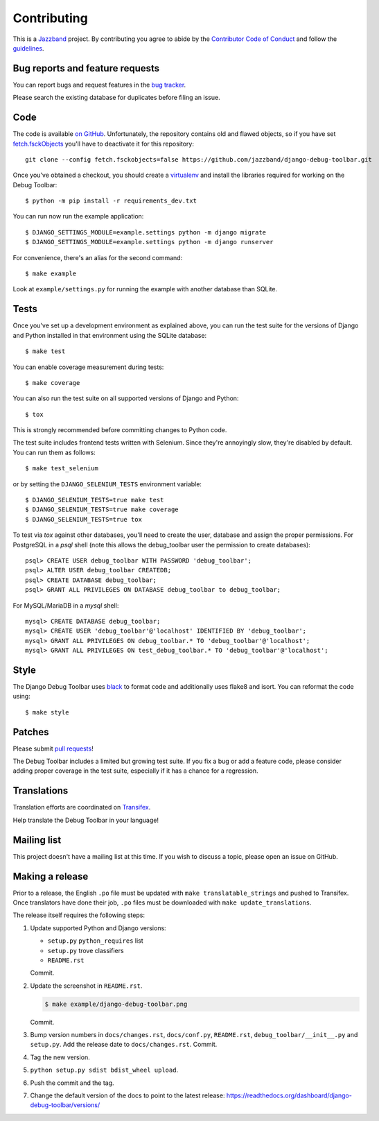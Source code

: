 Contributing
============

.. image:: https://jazzband.co/static/img/jazzband.svg
   :target: https://jazzband.co/
   :alt: Jazzband

This is a `Jazzband <https://jazzband.co>`_ project. By contributing you agree
to abide by the `Contributor Code of Conduct <https://jazzband.co/about/conduct>`_
and follow the `guidelines <https://jazzband.co/about/guidelines>`_.

Bug reports and feature requests
--------------------------------

You can report bugs and request features in the `bug tracker
<https://github.com/jazzband/django-debug-toolbar/issues>`_.

Please search the existing database for duplicates before filing an issue.

Code
----

The code is available `on GitHub
<https://github.com/jazzband/django-debug-toolbar>`_. Unfortunately, the
repository contains old and flawed objects, so if you have set
`fetch.fsckObjects
<https://github.com/git/git/blob/0afbf6caa5b16dcfa3074982e5b48e27d452dbbb/Documentation/config.txt#L1381>`_
you'll have to deactivate it for this repository::

    git clone --config fetch.fsckobjects=false https://github.com/jazzband/django-debug-toolbar.git

Once you've obtained a checkout, you should create a virtualenv_ and install
the libraries required for working on the Debug Toolbar::

    $ python -m pip install -r requirements_dev.txt

.. _virtualenv: https://virtualenv.pypa.io/

You can run now run the example application::

    $ DJANGO_SETTINGS_MODULE=example.settings python -m django migrate
    $ DJANGO_SETTINGS_MODULE=example.settings python -m django runserver

For convenience, there's an alias for the second command::

    $ make example

Look at ``example/settings.py`` for running the example with another database
than SQLite.

Tests
-----

Once you've set up a development environment as explained above, you can run
the test suite for the versions of Django and Python installed in that
environment using the SQLite database::

    $ make test

You can enable coverage measurement during tests::

    $ make coverage

You can also run the test suite on all supported versions of Django and
Python::

    $ tox

This is strongly recommended before committing changes to Python code.

The test suite includes frontend tests written with Selenium. Since they're
annoyingly slow, they're disabled by default. You can run them as follows::

    $ make test_selenium

or by setting the ``DJANGO_SELENIUM_TESTS`` environment variable::

    $ DJANGO_SELENIUM_TESTS=true make test
    $ DJANGO_SELENIUM_TESTS=true make coverage
    $ DJANGO_SELENIUM_TESTS=true tox

To test via `tox` against other databases, you'll need to create the user,
database and assign the proper permissions. For PostgreSQL in a `psql`
shell (note this allows the debug_toolbar user the permission to create
databases)::

    psql> CREATE USER debug_toolbar WITH PASSWORD 'debug_toolbar';
    psql> ALTER USER debug_toolbar CREATEDB;
    psql> CREATE DATABASE debug_toolbar;
    psql> GRANT ALL PRIVILEGES ON DATABASE debug_toolbar to debug_toolbar;

For MySQL/MariaDB in a `mysql` shell::

    mysql> CREATE DATABASE debug_toolbar;
    mysql> CREATE USER 'debug_toolbar'@'localhost' IDENTIFIED BY 'debug_toolbar';
    mysql> GRANT ALL PRIVILEGES ON debug_toolbar.* TO 'debug_toolbar'@'localhost';
    mysql> GRANT ALL PRIVILEGES ON test_debug_toolbar.* TO 'debug_toolbar'@'localhost';


Style
-----

The Django Debug Toolbar uses `black <https://github.com/psf/black>`__ to
format code and additionally uses flake8 and isort. You can reformat the code
using::

    $ make style

Patches
-------

Please submit `pull requests
<https://github.com/jazzband/django-debug-toolbar/pulls>`_!

The Debug Toolbar includes a limited but growing test suite. If you fix a bug
or add a feature code, please consider adding proper coverage in the test
suite, especially if it has a chance for a regression.

Translations
------------

Translation efforts are coordinated on `Transifex
<https://www.transifex.net/projects/p/django-debug-toolbar/>`_.

Help translate the Debug Toolbar in your language!

Mailing list
------------

This project doesn't have a mailing list at this time. If you wish to discuss
a topic, please open an issue on GitHub.

Making a release
----------------

Prior to a release, the English ``.po`` file must be updated with ``make
translatable_strings`` and pushed to Transifex. Once translators have done
their job, ``.po`` files must be downloaded with ``make update_translations``.

The release itself requires the following steps:

#. Update supported Python and Django versions:

   - ``setup.py`` ``python_requires`` list
   - ``setup.py`` trove classifiers
   - ``README.rst``

   Commit.

#. Update the screenshot in ``README.rst``.

   .. code-block:: console

       $ make example/django-debug-toolbar.png

   Commit.

#. Bump version numbers in ``docs/changes.rst``, ``docs/conf.py``,
   ``README.rst``, ``debug_toolbar/__init__.py`` and ``setup.py``.
   Add the release date to ``docs/changes.rst``. Commit.

#. Tag the new version.

#. ``python setup.py sdist bdist_wheel upload``.

#. Push the commit and the tag.

#. Change the default version of the docs to point to the latest release:
   https://readthedocs.org/dashboard/django-debug-toolbar/versions/
